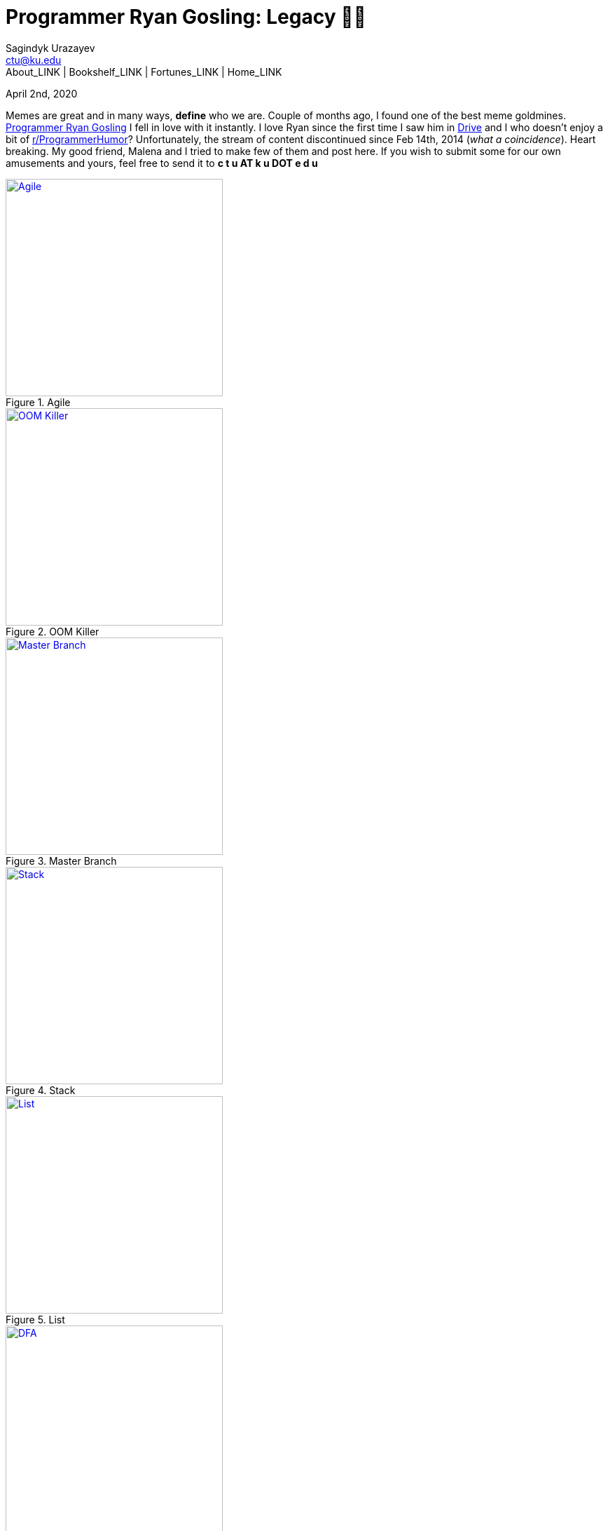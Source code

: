 = Programmer Ryan Gosling: Legacy 👨‍💻
Sagindyk Urazayev <ctu@ku.edu>
About_LINK | Bookshelf_LINK | Fortunes_LINK | Home_LINK
:toc: left
:toc-title: Table of Adventures ⛵
:nofooter:
:experimental:

April 2nd, 2020

Memes are great and in many ways, *define* who we are. Couple of months
ago, I found one of the best meme goldmines.
https://programmerryangosling.tumblr.com/[Programmer Ryan Gosling] I
fell in love with it instantly. I love Ryan since the first time I saw
him in https://en.wikipedia.org/wiki/Drive_(2011_film)[Drive] and I who
doesn't enjoy a bit of
https://www.reddit.com/r/ProgrammerHumor/[r/ProgrammerHumor]?
Unfortunately, the stream of content discontinued since Feb 14th, 2014
(_what a coincidence_). Heart breaking. My good friend, Malena and I
tried to make few of them and post here. If you wish to submit some for
our own amusements and yours, feel free to send it to *c t u AT k u DOT
e d u*

.Agile
image::agile.jpg[Agile, width=310, role="left", link="agile.jpg"]

.OOM Killer
image::oom.jpg[OOM Killer, width=310, role="left", link="oom.jpg"]

.Master Branch
image::mst.jpg[Master Branch, width=310, role="left", link="mst.jpg"]

.Stack
image::stack.jpg[Stack, width=310, role="right", link="stack.jpg"]

.List
image::list.jpg[List, width=310, role="right", link="list.jpg"]

.DFA
image::dfa.jpg[DFA, width=310, role="right", link="dfa.jpg"]

